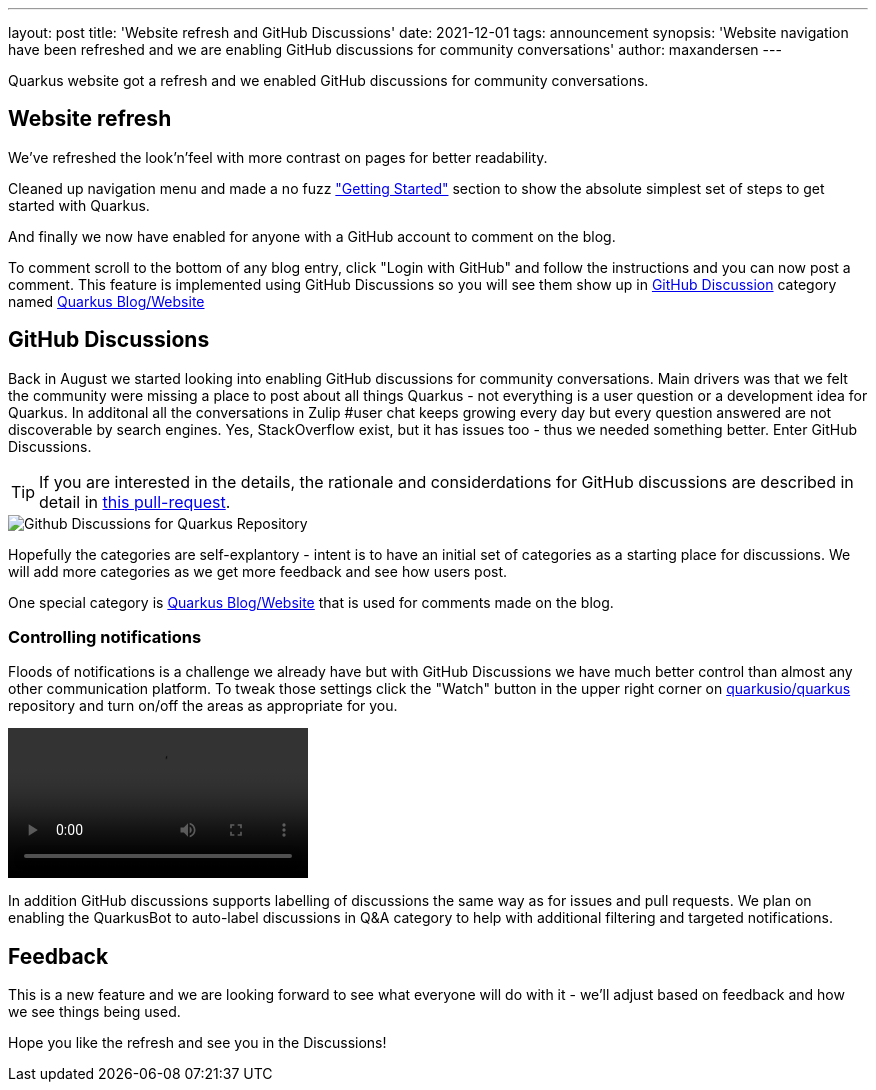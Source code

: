 ---
layout: post
title: 'Website refresh and GitHub Discussions'
date: 2021-12-01
tags: announcement
synopsis: 'Website navigation have been refreshed and we are enabling GitHub discussions for community conversations'
author: maxandersen
---

:imagesdir: /assets/images/posts/website-and-discussions

Quarkus website got a refresh and we enabled GitHub discussions for community conversations.

== Website refresh

We've refreshed the look'n'feel with more contrast on pages for better readability.

Cleaned up navigation menu and made a no fuzz link:/get-started/["Getting Started"] section to show the absolute simplest set of steps to get started with Quarkus.

And finally we now have enabled for anyone with a GitHub account to comment on the blog. 

To comment scroll to the bottom of any blog entry, click "Login with GitHub" and follow the instructions and you can now post a comment.  This feature is implemented using GitHub Discussions so you will see them show up in https://github.com/quarkusio/quarkus/discussions[GitHub Discussion] category named https://github.com/quarkusio/quarkus/discussions/categories/quarkus-blog-website[Quarkus Blog/Website]

== GitHub Discussions

Back in August we started looking into enabling GitHub discussions for community conversations. Main drivers was that we felt the community were missing a place to post about all things Quarkus - not everything is a user question or a development idea for Quarkus. In additonal all the conversations in Zulip #user chat keeps growing every day but every question answered are not discoverable by search engines. Yes, StackOverflow exist, but it has issues too - thus we needed something better. Enter GitHub Discussions.

[TIP]
====
If you are interested in the details, the rationale and considerdations for GitHub discussions are described in detail in https://github.com/quarkusio/quarkus/pull/19479[this pull-request].
====

image::githubdiscussions.png[Github Discussions for Quarkus Repository]

Hopefully the categories are self-explantory - intent is to have an initial set of categories as a starting place for discussions. We will add more categories as we get more feedback and see how users post.

One special category is https://github.com/quarkusio/quarkus/discussions/categories/quarkus-blog-website[Quarkus Blog/Website] that is used for comments made on the blog.

=== Controlling notifications

Floods of notifications is a challenge we already have but with GitHub Discussions we have much better control than almost any other communication platform. To tweak those settings click the "Watch" button in the upper right corner on https://github.com/quarkusio/quarkus[quarkusio/quarkus] repository and turn on/off the areas as appropriate for you.

video::githubnotifications.mp4[opts=autoplay]

In addition GitHub discussions supports labelling of discussions the same way as for issues and pull requests. We plan on enabling the QuarkusBot to auto-label discussions in Q&A category to help with additional filtering and targeted notifications.

== Feedback

This is a new feature and we are looking forward to see what everyone will do with it - we'll adjust based on feedback and how we see things being used.

Hope you like the refresh and see you in the Discussions!



